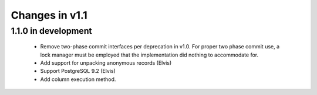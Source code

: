 Changes in v1.1
===============

1.1.0 in development
--------------------

 * Remove two-phase commit interfaces per deprecation in v1.0.
   For proper two phase commit use, a lock manager must be employed that
   the implementation did nothing to accommodate for.
 * Add support for unpacking anonymous records (Elvis)
 * Support PostgreSQL 9.2 (Elvis)
 * Add column execution method.
